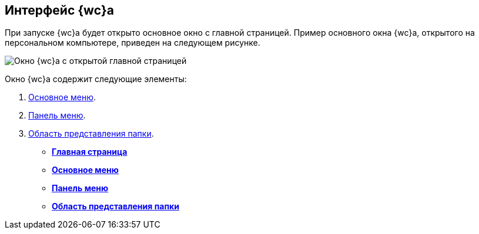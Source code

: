 
== Интерфейс {wc}а

При запуске {wc}а будет открыто основное окно с главной страницей. Пример основного окна {wc}а, открытого на персональном компьютере, приведен на следующем рисунке.

image::interface.png[Окно {wc}а с открытой главной страницей]

Окно {wc}а содержит следующие элементы:

. xref:dvweb_folder_tree.adoc[Основное меню].
. xref:dvweb_control_panel.adoc[Панель меню].
. xref:dvweb_view_area.adoc[Область представления папки].

* *xref:Dashboard.adoc[Главная страница]* +
* *xref:dvweb_folder_tree.adoc[Основное меню]* +
* *xref:dvweb_control_panel.adoc[Панель меню]* +
* *xref:dvweb_view_area.adoc[Область представления папки]* +

